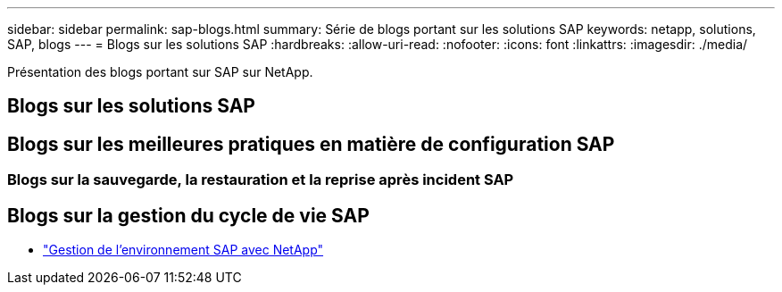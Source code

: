 ---
sidebar: sidebar 
permalink: sap-blogs.html 
summary: Série de blogs portant sur les solutions SAP 
keywords: netapp, solutions, SAP, blogs 
---
= Blogs sur les solutions SAP
:hardbreaks:
:allow-uri-read: 
:nofooter: 
:icons: font
:linkattrs: 
:imagesdir: ./media/


[role="lead"]
Présentation des blogs portant sur SAP sur NetApp.



== Blogs sur les solutions SAP



== Blogs sur les meilleures pratiques en matière de configuration SAP



=== Blogs sur la sauvegarde, la restauration et la reprise après incident SAP



== Blogs sur la gestion du cycle de vie SAP

* link:https://blogs.sap.com/2021/10/27/whitepaper-sap-landscape-management-with-netapp/["Gestion de l'environnement SAP avec NetApp"]


